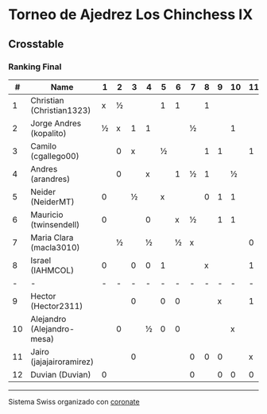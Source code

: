 * Torneo de Ajedrez Los Chinchess IX

** Crosstable
*** Ranking Final
|  # | Name                       | 1 | 2 | 3 | 4 | 5 | 6 | 7 | 8 | 9 | 10 | 11 | 12 | Score | Ws | Solkoff | Rating |   GL |
|----+----------------------------+---+---+---+---+---+---+---+---+---+----+----+----+-------+----+---------+--------+------|
|  1 | Christian (Christian1323)  | x | ½ |   |   | 1 | 1 |   | 1 |   |    |    |  1 | 4½    |    | 11      |   1631 | +103 |
|  2 | Jorge Andres (kopalito)    | ½ | x | 1 | 1 |   |   | ½ |   |   |  1 |    |    | 4     |    | 15      |   1816 |  +29 |
|  3 | Camilo (cgallego00)        |   | 0 | x |   | ½ |   |   | 1 | 1 |    |  1 |    | 3½    |    | 10½     |   1852 |  -22 |
|  4 | Andres (arandres)          |   | 0 |   | x |   | 1 | ½ | 1 |   |  ½ |    |    | 3     |    | 12      |   1805 |  -32 |
|  5 | Neider (NeiderMT)          | 0 |   | ½ |   | x |   |   | 0 | 1 |  1 |    |    | 2½    |  1 | 13½     |   1596 |  -14 |
|  6 | Mauricio (twinsendell)     | 0 |   |   | 0 |   | x | ½ |   | 1 |  1 |    |    | 2½    |  2 | 13½     |   1756 |  -55 |
|  7 | Maria Clara (macla3010)    |   | ½ |   | ½ |   | ½ | x |   |   |    |  0 |  1 | 2½    |  2 | 9½      |   1493 |  +44 |
|  8 | Israel (IAHMCOL)           | 0 |   | 0 | 0 | 1 |   |   | x |   |    |  1 |    | 2     |    | 13½     |   1284 |  +65 |
|  - | -                          | - | - | - | - | - | - | - | - | - |  - |  - |  - | -     |  - | -       |      - |    - |
|  9 | Hector (Hector2311)        |   |   | 0 |   | 0 | 0 |   |   | x |    |  1 |  1 | 2     |  2 | 8½      |   1443 |  -16 |
| 10 | Alejandro (Alejandro-mesa) |   | 0 |   | ½ | 0 | 0 |   |   |   |  x |    |  1 | 1½    |    | 12      |   1509 |  -19 |
| 11 | Jairo (jajajairoramirez)   |   |   | 0 |   |   |   | 0 | 0 | 0 |    |  x |  0 | 0     |  7 | 10      |   1652 |  -49 |
| 12 | Duvian (Duvian)            | 0 |   |   |   |   |   | 0 |   | 0 |  0 |  0 |  x | 0     |  8 | 10½     |   1788 |  -34 |

-----------
Sistema Swiss organizado con [[https://coronate.netlify.app/][coronate]]
